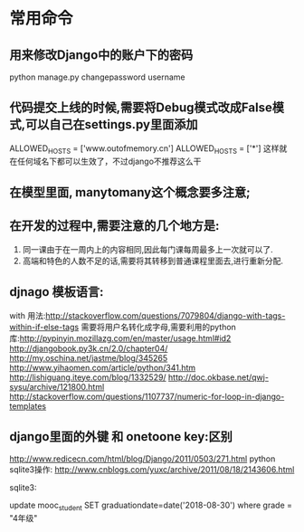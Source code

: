 * 常用命令
** 用来修改Django中的账户下的密码
python manage.py changepassword username

** 代码提交上线的时候,需要将Debug模式改成False模式,可以自己在settings.py里面添加
ALLOWED_HOSTS = ['www.outofmemory.cn']
ALLOWED_HOSTS = ['*']   这样就在任何域名下都可以生效了，不过django不推荐这么干

** 在模型里面, manytomany这个概念要多注意;

** 在开发的过程中,需要注意的几个地方是:
1. 同一课由于在一周内上的内容相同,因此每门课每周最多上一次就可以了.
2. 高端和特色的人数不足的话,需要将其转移到普通课程里面去,进行重新分配.

** djnago 模板语言:
with 用法:http://stackoverflow.com/questions/7079804/django-with-tags-within-if-else-tags
需要将用户名转化成字母,需要利用的python库:http://pypinyin.mozillazg.com/en/master/usage.html#id2
http://djangobook.py3k.cn/2.0/chapter04/
http://my.oschina.net/jastme/blog/345265
http://www.yihaomen.com/article/python/341.htm
http://lishiguang.iteye.com/blog/1332529/
http://doc.okbase.net/qwj-sysu/archive/121800.html
http://stackoverflow.com/questions/1107737/numeric-for-loop-in-django-templates

** django里面的外键 和 onetoone key:区别
http://www.redicecn.com/html/blog/Django/2011/0503/271.html
python sqlite3操作:
http://www.cnblogs.com/yuxc/archive/2011/08/18/2143606.html

sqlite3:

update mooc_student
SET graduationdate=date('2018-08-30')
where grade = "4年级"
